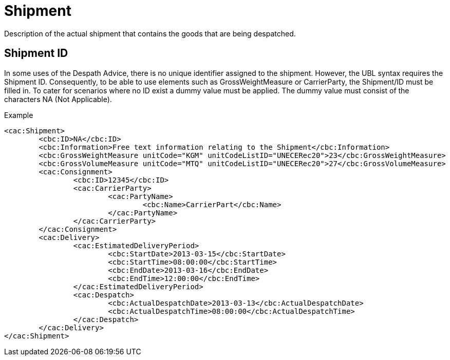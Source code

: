 = Shipment

Description of the actual shipment that contains the goods that are being despatched.

== Shipment ID

In some uses of the Despath Advice, there is no unique identifier assigned to the shipment. However, the UBL syntax requires the Shipment ID. Consequently, to be able to use elements such as GrossWeightMeasure or CarrierParty, the Shipment/ID must be filled in. To cater for scenarios where no ID exist a dummy value must be applied. The dummy value must consist of the characters NA (Not  Applicable).

[source]
.Example
----
<cac:Shipment>
	<cbc:ID>NA</cbc:ID>
	<cbc:Information>Free text information relating to the Shipment</cbc:Information>
	<cbc:GrossWeightMeasure unitCode="KGM" unitCodeListID="UNECERec20">23</cbc:GrossWeightMeasure>
	<cbc:GrossVolumeMeasure unitCode="MTQ" unitCodeListID="UNECERec20">27</cbc:GrossVolumeMeasure>
	<cac:Consignment>
		<cbc:ID>12345</cbc:ID>
		<cac:CarrierParty>
			<cac:PartyName>
				<cbc:Name>CarrierPart</cbc:Name>
			</cac:PartyName>
		</cac:CarrierParty>
	</cac:Consignment>
	<cac:Delivery>
		<cac:EstimatedDeliveryPeriod>
			<cbc:StartDate>2013-03-15</cbc:StartDate>
			<cbc:StartTime>08:00:00</cbc:StartTime>
			<cbc:EndDate>2013-03-16</cbc:EndDate>
			<cbc:EndTime>12:00:00</cbc:EndTime>
		</cac:EstimatedDeliveryPeriod>
		<cac:Despatch>
			<cbc:ActualDespatchDate>2013-03-13</cbc:ActualDespatchDate>
			<cbc:ActualDespatchTime>08:00:00</cbc:ActualDespatchTime>
		</cac:Despatch>
	</cac:Delivery>
</cac:Shipment>
----
